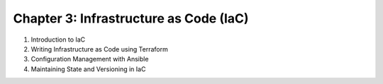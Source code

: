 Chapter 3: Infrastructure as Code (IaC)  
#######################################  

#. Introduction to IaC

#. Writing Infrastructure as Code using Terraform  

#. Configuration Management with Ansible  

#. Maintaining State and Versioning in IaC  